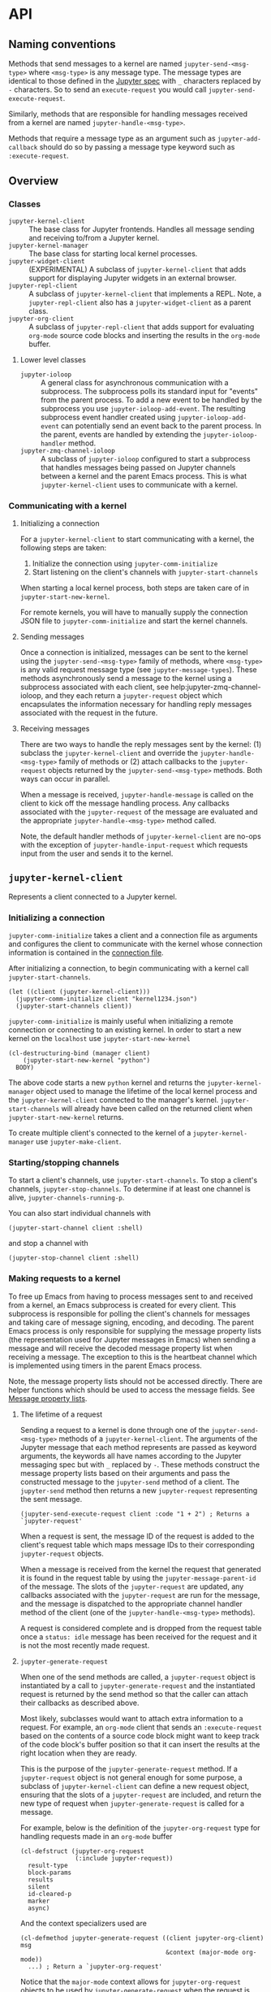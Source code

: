 #+AUTHOR: Nathaniel Nicandro

* API
** Naming conventions

Methods that send messages to a kernel are named =jupyter-send-<msg-type>=
where =<msg-type>= is any message type. The message types are identical to
those defined in the [[http://jupyter-client.readthedocs.io/en/stable/messaging.html][Jupyter spec]] with ~_~ characters replaced by ~-~
characters. So to send an =execute-request= you would call
=jupyter-send-execute-request=.

Similarly, methods that are responsible for handling messages received from a
kernel are named =jupyter-handle-<msg-type>=.

Methods that require a message type as an argument such as
=jupyter-add-callback= should do so by passing a message type keyword such as
=:execute-request=.
** Overview
*** Classes

- =jupyter-kernel-client= :: The base class for Jupyter frontends. Handles all
     message sending and receiving to/from a Jupyter kernel.
- =jupyter-kernel-manager= :: The base class for starting local kernel
     processes.
- =jupyter-widget-client= :: (EXPERIMENTAL) A subclass of
     =jupyter-kernel-client= that adds support for displaying Jupyter widgets in
     an external browser.
- =jupyter-repl-client= :: A subclass of =jupyter-kernel-client= that implements
     a REPL. Note, a =jupyter-repl-client= also has a =jupyter-widget-client= as
     a parent class.
- =jupyter-org-client= :: A subclass of =jupyter-repl-client= that adds support
     for evaluating =org-mode= source code blocks and inserting the results in
     the =org-mode= buffer.
**** Lower level classes

- =jupyter-ioloop= :: A general class for asynchronous communication with a
     subprocess. The subprocess polls its standard input for "events" from the
     parent process. To add a new event to be handled by the subprocess you use
     =jupyter-ioloop-add-event=. The resulting subprocess event handler created
     using =jupyter-ioloop-add-event= can potentially send an event back to the
     parent process. In the parent, events are handled by extending the
     =jupyter-ioloop-handler= method.
- =jupyter-zmq-channel-ioloop= :: A subclass of =jupyter-ioloop= configured to
     start a subprocess that handles messages being passed on Jupyter channels
     between a kernel and the parent Emacs process. This is what
     =jupyter-kernel-client= uses to communicate with a kernel.
*** Communicating with a kernel
**** Initializing a connection

For a =jupyter-kernel-client= to start communicating with a kernel, the
following steps are taken:

1. Initialize the connection using =jupyter-comm-initialize=
2. Start listening on the client's channels with =jupyter-start-channels=

When starting a local kernel process, both steps are taken care of in
=jupyter-start-new-kernel=.

For remote kernels, you will have to manually supply the connection JSON file
to =jupyter-comm-initialize= and start the kernel channels.
**** Sending messages

Once a connection is initialized, messages can be sent to the kernel using the
=jupyter-send-<msg-type>= family of methods, where =<msg-type>= is any valid
request message type (see =jupyter-message-types=). These methods
asynchronously send a message to the kernel using a subprocess associated with
each client, see help:jupyter-zmq-channel-ioloop, and they each return a
=jupyter-request= object which encapsulates the information necessary for
handling reply messages associated with the request in the future.
**** Receiving messages

There are two ways to handle the reply messages sent by the kernel: (1)
subclass the =jupyter-kernel-client= and override the
=jupyter-handle-<msg-type>= family of methods or (2) attach callbacks to the
=jupyter-request= objects returned by the =jupyter-send-<msg-type>= methods.
Both ways can occur in parallel.

When a message is received, =jupyter-handle-message= is called on the client to
kick off the message handling process. Any callbacks associated with the
=jupyter-request= of the message are evaluated and the appropriate
=jupyter-handle-<msg-type>= method called.

Note, the default handler methods of =jupyter-kernel-client= are no-ops with
the exception of =jupyter-handle-input-request= which requests input from the
user and sends it to the kernel.
** =jupyter-kernel-client=

Represents a client connected to a Jupyter kernel.
*** Initializing a connection

=jupyter-comm-initialize= takes a client and a connection file as
arguments and configures the client to communicate with the kernel whose
connection information is contained in the [[http://jupyter-client.readthedocs.io/en/stable/kernels.html#connection-files][connection file]].

After initializing a connection, to begin communicating with a kernel call
=jupyter-start-channels=.

#+BEGIN_SRC elisp
(let ((client (jupyter-kernel-client)))
  (jupyter-comm-initialize client "kernel1234.json")
  (jupyter-start-channels client))
#+END_SRC

=jupyter-comm-initialize= is mainly useful when initializing a remote
connection or connecting to an existing kernel. In order to start a new kernel
on the =localhost= use =jupyter-start-new-kernel=

#+BEGIN_SRC elisp
(cl-destructuring-bind (manager client)
    (jupyter-start-new-kernel "python")
  BODY)
#+END_SRC

The above code starts a new =python= kernel and returns the
=jupyter-kernel-manager= object used to manage the lifetime of the local kernel
process and the =jupyter-kernel-client= connected to the manager's kernel.
=jupyter-start-channels= will already have been called on the returned client
when =jupyter-start-new-kernel= returns.

To create multiple client's connected to the kernel of a
=jupyter-kernel-manager= use =jupyter-make-client=.
*** Starting/stopping channels

To start a client's channels, use =jupyter-start-channels=. To stop a client's
channels, =jupyter-stop-channels=. To determine if at least one channel is
alive, =jupyter-channels-running-p=.

You can also start individual channels with

#+BEGIN_SRC elisp
(jupyter-start-channel client :shell)
#+END_SRC

and stop a channel with

#+BEGIN_SRC elisp
(jupyter-stop-channel client :shell)
#+END_SRC
*** Making requests to a kernel
:PROPERTIES:
:ID:       9D893914-E769-4AEF-8928-826B67038C2A
:END:

To free up Emacs from having to process messages sent to and received from a
kernel, an Emacs subprocess is created for every client. This subprocess is
responsible for polling the client's channels for messages and taking care of
message signing, encoding, and decoding. The parent Emacs process is only
responsible for supplying the message property lists (the representation used
for Jupyter messages in Emacs) when sending a message and will receive the
decoded message property list when receiving a message. The exception to this is
the heartbeat channel which is implemented using timers in the parent Emacs
process.

Note, the message property lists should not be accessed directly. There are
helper functions which should be used to access the message fields. See [[id:D09FDD89-43A9-41DA-A6E8-6D6C73336981][Message property lists]].
**** The lifetime of a request

Sending a request to a kernel is done through one of the
=jupyter-send-<msg-type>= methods of a =jupyter-kernel-client=. The arguments
of the Jupyter message that each method represents are passed as keyword
arguments, the keywords all have names according to the Jupyter messaging spec
but with ~_~ replaced by ~-~. These methods construct the message property
lists based on their arguments and pass the constructed message to the
=jupyter-send= method of a client. The =jupyter-send= method then returns a new
=jupyter-request= representing the sent message.

#+BEGIN_SRC elisp
(jupyter-send-execute-request client :code "1 + 2") ; Returns a `jupyter-request'
#+END_SRC

When a request is sent, the message ID of the request is added to the client's
request table which maps message IDs to their corresponding =jupyter-request=
objects.

When a message is received from the kernel the request that generated it is
found in the request table by using the =jupyter-message-parent-id= of the
message. The slots of the =jupyter-request= are updated, any callbacks
associated with the =jupyter-request= are run for the message, and the message
is dispatched to the appropriate channel handler method of the client (one of
the =jupyter-handle-<msg-type>= methods).

A request is considered complete and is dropped from the request table once a
=status: idle= message has been received for the request and it is not the most
recently made request.
**** =jupyter-generate-request=

When one of the send methods are called, a =jupyter-request= object is
instantiated by a call to =jupyter-generate-request= and the instantiated
request is returned by the send method so that the caller can attach their
callbacks as described above.

Most likely, subclasses would want to attach extra information to a request.
For example, an =org-mode= client that sends an =:execute-request= based on the
contents of a source code block might want to keep track of the code block's
buffer position so that it can insert the results at the right location when
they are ready.

This is the purpose of the =jupyter-generate-request= method. If a
=jupyter-request= object is not general enough for some purpose, a subclass of
=jupyter-kernel-client= can define a new request object, ensuring that the slots
of a =jupyter-request= are included, and return the new type of request when
=jupyter-generate-request= is called for a message.

For example, below is the definition of the =jupyter-org-request= type for
handling requests made in an =org-mode= buffer

#+BEGIN_SRC elisp
(cl-defstruct (jupyter-org-request
               (:include jupyter-request))
  result-type
  block-params
  results
  silent
  id-cleared-p
  marker
  async)
#+END_SRC

And the context specializers used are

#+BEGIN_SRC elisp
(cl-defmethod jupyter-generate-request ((client jupyter-org-client) msg
                                        &context (major-mode org-mode))
  ...) ; Return a `jupyter-org-request'
#+END_SRC

Notice that the =major-mode= context allows for =jupyter-org-request= objects
to be used by =jupyter-generate-request= when the request is generated in
=org-mode= buffers and to use the less specialized =jupyter-request= in other
contexts.
**** =jupyter-drop-request=

When a request is completed, i.e. when the kernel sends an idle message for a
request, you may want to do some final cleanup of the request. This is the
purpose of the =jupyter-drop-request= method, it gets called when an idle
message has been received for a kernel but only when the request is not the
most recently sent request.
*** Handling received messages

The handler methods of a =jupyter-kernel-client= are called whenever the
corresponding message is received from the kernel. They are intended to be
overwritten by subclasses and most of the default implementations do nothing
with the exception of the =:input-reply=, =:comm-open=, and =:comm-close=
messages. The =:input-reply= handler asks for input from the user through the
minibuffer and sends it to the kernel whereas the =:comm-open= / =:comm-close=
default message handlers store the state of open =comms= in the client's =comms=
slot.

The handler methods have the following signature

#+BEGIN_SRC elisp
(cl-defmethod jupyter-handle-<msg-type> ((client jupyter-kernel-client) req msg)
  BODY)
#+END_SRC

=req= will be the =jupyter-request= object that generated the message. =msg=
will be the message property list (See [[id:D09FDD89-43A9-41DA-A6E8-6D6C73336981][Message property lists]]) of the
message whose type is =msg-type=.

See [[id:0E7CA280-8D14-4994-A3C7-C3B7204AC9D2][message callbacks]] for another way of handling received messages.

**** A note on boolean arguments

For message types that have boolean message fields, the symbol in the variable
=jupyter--false= represents a false value so when checking the contents of
these arguments it is best to explicitly check for =t=.

#+BEGIN_SRC elisp
(if (eq arg1 t) ...)
#+END_SRC

This is because there are some ambiguities between translating JSON values to
their Emacs Lisp equivalents, since =nil= in Emacs is used both as signifying
=false= or nothing whereas JSON has =null= for nothing.
*** Client local variables

Some variables which are used internally by =jupyter-kernel-client= have client
local values. For example the variable =jupyter-include-other-output= tells a
=jupyter-kernel-client= to pass IOPub messages originating from a different
client to their corresponding handlers and defaults to =nil=, i.e. do not
handle IOPub messages from other clients. To modify a client local variable you
would use =jupyter-set=

#+BEGIN_SRC elisp
(jupyter-set client 'jupyter-include-other-output t)
#+END_SRC

and to retrieve the client local value, use =jupyter-get=

#+BEGIN_SRC elisp
(jupyter-get client 'jupyter-include-other-output)
#+END_SRC

These functions just set/get the value of a buffer local variable in a private
buffer of the client. You may work with these buffer local variables directly
by using the =jupyter-with-client-buffer= macro, just be sure to use
=setq-local= if you are setting a new client local variable otherwise you may
change the global value of the variable. Alternatively you can define a
variable as automatically buffer local when set with =defvar-local=.

#+BEGIN_SRC elisp
(jupyter-with-client-buffer client
  (message "jupyter-include-other-output: %s" jupyter-include-other-output)
  (setq-local jupyter-include-other-output (not jupyter-include-other-output)))
#+END_SRC
**** Channel hooks

The channel hook variables =jupyter-iopub-message-hook=,
=jupyter-shell-message-hook=, and =jupyter-stdin-message-hook= are all client
local variables and functions can be added to or removed from them using
=jupyter-add-hook= and =jupyter-remove-hook=. See [[id:B29776AA-2ACF-4A4F-A4EA-3F194262465D][Channel hooks]].
** =jupyter-kernel-manager=

Manage the lifetime of a kernel on the =localhost=.
*** Kernelspecs

To get a list of kernelspecs on your system, as represented in Emacs, use
=jupyter-available-kernelspecs= which processes the output of the shell command

#+BEGIN_SRC sh
jupyter kernelspec list
#+END_SRC

to construct the list of kernelspecs. =jupyter-available-kernelspecs= also
supports remote hosts. If the =default-directory= points to a remote system,
the returned kernelspecs are those on the remote system.

To find all kernelspecs whose kernels match some regular expression use
=jupyter-find-kernelspecs=. In case you would like to get the kernelspec for a
specific kernel, use =jupyter-get-kernelspec=.

You may also use =jupyter-completing-read-kernelspec= in an
=interactive= spec to ask the user to select a kernel from
the list of available kernelspecs.
*** Managing the lifetime of a kernel
**** Starting a kernel
As was mentioned previously, to start a new kernel on the =localhost= and
create a connected client, use =jupyter-start-new-kernel= which takes a kernel
name and returns a =jupyter-kernel-manager= which manages the lifetime of the
kernel, and a connected =jupyter-kernel-client=.

#+BEGIN_SRC elisp
(cl-destructuring-bind (manager client)
    (jupyter-start-new-kernel "python")
  BODY)
#+END_SRC

Instead of supplying an exact kernel name, you may also supply the prefix of
one. Then the first available kernel that has the same prefix will be started.
See =jupyter-find-kernelspecs=.
**** Stopping a kernel

To shutdown a kernel, use =jupyter-shutdown-kernel=. To check if a kernel is
alive, =jupyter-kernel-alive-p=.
**** Interrupting a kernel

To interrupt a kernel, use =jupyter-interrupt-kernel=.
*** Making clients connected to a kernel

Once you have a kernel manager you can make new =jupyter-kernel-client= (or a
subclass of one) instances using =jupyter-make-client=.
** =jupyter-widget-client=
:PROPERTIES:
:ID:       F8C2EB90-1DF3-4880-B684-31FE4784FAD1
:END:

This class adds support for interacting with Jupyter widgets using an external
browser for the widget display. In order for this to work properly you will
need to have =simple-httpd= and the =websocket= packages installed, in
addition, you will have to build the required javascript files as described in
[[id:59559FA3-59AD-453F-93E7-113B43F85493][Widget support]].

The default implementation of =jupyter-widget-client= overrides the following
methods of a =jupyter-kernel-client=

#+BEGIN_SRC elisp
(jupyter-handle-comm-close)
(jupyter-handle-comm-open)
(jupyter-handle-comm-msg)
#+END_SRC

Comm messages in Jupyter are a way to allow for custom messages between the
kernel and a client. In the case of Jupyter widgets they are used to sync
widget state between the kernel and client.

It would be amazing to add custom Jupyter widgets to Emacs using the built
=widget= library which would work for widgets such as text boxes, buttons, and
other simple widgets, but there doesn't seem to be a way to support more
complex widgets in Emacs that require embedded javascript.

The default implementation of =jupyter-kernel-client= only keeps track of open
comms through a client's =comms= slot. The =jupyter-widget-client= subclass
adds the functionality to display and interact with widgets through an external
browser. This works by relaying the comm messages between the browser and the
kernel through a websocket. For this to work, you will also need to have the
=simple-httpd= and =websocket= Emacs packages available.

This feature is currently experimental, but seems to work well. I was able to
interact with an [[https://github.com/jupyter-widgets/ipyleaflet][ipyleaflet]] map without any noticeable delay.
** TODO =jupyter-repl-client=
** TODO =jupyter-ioloop=
** TODO =jupyter-channel-ioloop=
** TODO =jupyter-zmq-channel-ioloop=
** TODO =jupyter-comm-layer=
** Callbacks and hooks
:PROPERTIES:
:ID:       0E7CA280-8D14-4994-A3C7-C3B7204AC9D2
:END:

There are mainly two ways of evaluating code when receiving a message from the
kernel. Either sub-classing =jupyter-kernel-client= and overriding the handler
methods or adding message callbacks to the =jupyter-request= objects returned
by the send methods. If both methods are used in parallel, the message
callbacks will run before the handler methods.

When working with a subclass of =jupyter-kernel-client=, to prevent a subset of
handler methods from firing when a message is received for a request, see
=jupyter-inhibit-handlers= below.

Also provided are message hook variables which are local to each client object
and look like =jupyter-<channel>-message-hook=, where =<channel>= can be one of
=iopub=, =shell=, or =stdin=. These hooks also provide an alternative method of
suppressing client handlers from running based on the received message.
*** =jupyter-request= callbacks
:PROPERTIES:
:ID:       BFCFCD3B-138A-4471-BEED-0EA3258493E5
:END:

To add callbacks to a request, use =jupyter-add-callback= which accepts a
=jupyter-request= as its first argument and alternating (message type,
callback) pairs as the remaining arguments. The callbacks are registered with
the request object to run whenever a message of the appropriate type is
received. For example, to do something when a client receives a
=:kernel-info-reply= you would do the following:

#+BEGIN_SRC elisp
(jupyter-add-callback (jupyter-send-kernel-info-request client)
  :kernel-info-reply (lambda (msg)
                       (let ((info (jupyter-message-content msg)))
                         BODY)))
#+END_SRC

To print out the results of an execute request:

#+BEGIN_SRC elisp
(jupyter-add-callback (jupyter-send-execute-request client :code "1 + 2")
  :execute-result (lambda (msg)
                    (message (jupyter-message-data msg :text/plain))))
#+END_SRC

To add multiple callbacks to a request:

#+BEGIN_SRC elisp
(jupyter-add-callback (jupyter-send-execute-request client :code "1 + 2")
  :execute-result (lambda (msg)
                    (message (jupyter-message-data msg :text/plain)))
  :status (lambda (msg)
            (when (jupyter-message-status-idle-p msg)
              (message "DONE!"))))
#+END_SRC

There is also the possibility of running the same handler for different message
types:

#+BEGIN_SRC elisp
(jupyter-add-callback (jupyter-send-execute-request client :code "1 + 2")
  '(:status :execute-result :execute-reply)
  (lambda (msg)
    (pcase (jupyter-message-type msg)
      (:status ...)
      (:execute-reply ...)
      (:execute-result ...))))
#+END_SRC
*** Channel hooks
:PROPERTIES:
:ID:       B29776AA-2ACF-4A4F-A4EA-3F194262465D
:END:

Hook variables are available for each channel: =jupyter-iopub-message-hook=,
=jupyter-stdin-message-hook=, and =jupyter-shell-message-hook=. Unless you want
to run a channel hook for every client, use =jupyter-add-hook= to add a
function to one of the channel hooks. =jupyter-add-hook= only adds to the
client local value of the hook variables.

#+BEGIN_SRC elisp
(jupyter-add-hook
 client 'jupyter-iopub-message-hook
 (lambda (msg)
   (when (jupyter-message-status-idle-p msg)
     (message "Kernel idle."))))
#+END_SRC

To remove a client local hook, use =jupyter-remove-hook=.

Channel hooks also provide a way of suppressing the handler methods. If any of
the channel hooks return a non-nil value, the handler method for that message
will be suppressed.
*** =jupyter-inhibit-handlers=

In addition to suppressing handler methods using channel hooks, to prevent a
client from running its handler methods for a particular request you can =let=
bind =jupyter-inhibit-handlers= to an appropriate value before the request is
made. For example, to prevent a client from running its stream handler for a
request you would do the following:

#+BEGIN_SRC elisp
(let ((jupyter-inhibit-handlers '(:stream)))
  (jupyter-send-execute-request client :code "print(\"foo\")\n1 + 2"))
#+END_SRC

=jupyter-inhibit-handlers= can be either a list of message types or =t=, the
latter meaning inhibit handlers for all message types. Alternatively you can
set the =jupyter-request-inhibited-handlers= slot of a =jupyter-request=
object. This slot can take the same values as =jupyter-inhibit-handlers=.
** Waiting for messages

All message passing between the kernel and Emacs happens asynchronously. So if
a code path in Emacs Lisp is dependent on some message already having been
received, e.g. an idle message, there needs to be primitives that will block so
that there is a guarantee that a particular message has been received before
proceeding.

The following functions all wait for different conditions to be met on the
received messages of a request and return the message that caused the function
to stop waiting or =nil= if no message was received within a timeout period.
The default timeout is =jupyter-default-timeout= seconds.

For example, to wait until an idle message has been received for a request:

#+BEGIN_SRC elisp
(let ((timeout 4))
  (jupyter-wait-until-idle
   (jupyter-send-execute-request
    client :code "import time\ntime.sleep(3)")
   timeout))
#+END_SRC

To wait until a message of a specific type is received for a request:

#+BEGIN_SRC elisp
(jupyter-wait-until-received :execute-reply
  (jupyter-send-execute-request client :code "[i*10 for i in range(100000)]"))
#+END_SRC

The most general form of the blocking functions is =jupyter-wait-until= which
takes a message type and a predicate function of a single argument. Whenever a
message is received that matches the message type, the message is passed to the
function to determine if =jupyter-wait-until= should return from waiting.

#+BEGIN_SRC elisp
(defun stream-prints-50-p (msg)
  (let ((text (jupyter-message-get msg :text)))
    (cl-loop for line in (split-string text "\n")
             thereis (equal line "50"))))

(let ((timeout 2))
  (jupyter-wait-until
      (jupyter-send-execute-request client :code "[print(i) for i in range(100)]")
      :stream #'stream-prints-50-p
    timeout))
#+END_SRC

The above code runs =stream-prints-50-p= for every =stream= message received
from a kernel (here assumed to be a python kernel) for an execute request that
prints the numbers 0 to 99 and waits until the kernel has printed the number 50
before returning from the =jupyter-wait-until= call. If the number 50 is not
printed before the two second timeout, =jupyter-wait-until= returns =nil=.
Otherwise it returns the stream message whose content contains the number 50.
** Message property lists
:PROPERTIES:
:ID:       D09FDD89-43A9-41DA-A6E8-6D6C73336981
:END:

There is really no need to construct or access message property lists directly.
The =jupyter-send-<msg-type>= client methods already handle creating them by
calling the =jupyter-message-<msg-type>= family of functions. Similarly, when a
message is received from a kernel the message properties are unwrapped and
passed as arguments to the =jupyter-handle-<msg-type>= client methods. If
required, the message property list is available in the
=jupyter-request-last-message= slot of the =jupyter-request= passed to the
=jupyter-handle-<msg-type>= client methods.

On the other hand, message callbacks pass the message property list directly to
the callback. In this case, the following functions can be used to access the
fields of the property list:

#+BEGIN_SRC elisp
;; Get the `:content' propery of MSG
(jupyter-message-content msg)
;; Get the message type (one of the keys in `jupyter-message-types')
(jupyter-message-type msg)
;; Get the value of KEY in the MSG contents
(jupyter-message-get msg key)
;; Get the value of the MIMETYPE in MSG's :data property
;; MIMETYPE should be one of `:image/png', `:text/plain', ...
(jupyter-message-data msg mimetype)
#+END_SRC

Note that access of the message property lists should only occur through the
=jupyter-message-*= functions since the main parts of a message such as the
content and header are lazily decoded.
*** Convenience macros

=jupyter-with-message-content= gives a way to extract and
bind the keys of a =jupyter-message-content= easily

#+BEGIN_SRC elisp
(jupyter-with-message-content msg (status ename)
  ...) ; status and ename keys of (jupyter-message-content msg) are bound
#+END_SRC

There is also =jupyter-with-message-data= which extracts
and binds the mimetypes of =jupyter-message-data=

#+BEGIN_SRC elisp
(jupyter-with-message-data msg ((res text/plain))
  ...) ; res is bound to (jupyter-message-data msg :text/plain)
#+END_SRC
** Modify behavior depending on kernel language

Since Jupyter supports many different programming language kernels, each with
varying degrees of support in Emacs there needs to be a general way of
modifying the behavior of the client to take this into account.

This is achieved using the =&context= specializer of =cl-defmethod=. There are
currently two specializers in use, =jupyter-lang= and =jupyter-repl-mode=.
=jupyter-lang= is a context specializer that matches when the kernel language
of the =jupyter-current-client= is equal to the specializer's argument. For
example, below is the function that gets called in the REPL buffer when the
kernel language is =julia= for indenting the current line:

#+BEGIN_SRC elisp
(cl-defmethod jupyter-indent-line (&context (jupyter-lang julia))
  (call-interactively #'julia-latexsub-or-indent))
#+END_SRC

Note, when spaces appear in the name of the kernel language they
become dashes in the symbol used for the =jupyter-lang= context,
e.g. =Wolfram Language= becomes =Wolfram-Language=.

There are many other entry points where methods may be overridden in such a
way. Below is the full list of methods that can be overridden in this way

| Method                               | Purpose                                                       |
|--------------------------------------+---------------------------------------------------------------|
| =jupyter-insert=                     | Insert Jupyter results into the buffer                        |
| =jupyter-code-context=               | Return code and position for inspect and complete requests    |
| =jupyter-indent-line=                | Indent the current cell in the REPL buffer                    |
| =jupyter-completion-prefix=          | Return the completion prefix for the current context          |
| =jupyter-completion-post-completion= | Evaluate code when a completion candidate has been selected   |
| =jupyter-repl-after-init=            | Evaluate code after a REPL buffer has been initialized        |
| =jupyter-repl-after-change=          | Evaluate code when the input cell code changes                |
| =jupyter-markdown-follow-link=       | Follow a markdown link at point                               |
| =jupyter-handle-payload=             | Handle a payload sent by the kernel                           |
| =jupyter-org-result=                 | Transform result of execution into an =org= representation    |
| =org-babel-jupyter-transform-code=   | Transform code of a src-block before sending it to the kernel |

In addition to the =jupyter-lang= context, there is also the
=jupyter-repl-mode= context which is identical to the =derived-mode= context
but does its check against =jupyter-repl-lang-mode= if the
=jupyter-current-client= is a =jupyter-repl-client=. This is useful to modify
behavior depending on the =major-mode= that is used for a particular language.
For example for =javascript= kernels, it used to setup code highlighting when
=js2-mode= is used as the REPL languages =major-mode= since =js2-mode= does not
use =font-lock=.

** =org-mode=
*** =jupyter-org-client=

A =jupyter-org-client= is a subclass of =jupyter-kernel-client= meant to
display the results of a Jupyter code block in an =org-mode= buffer.

**** =jupyter-org-result=

The main entry point for extending how results are inserted into the =org-mode=
buffer is the method help:jupyter-org-result, which dispatches on the MIME type
of a result returned from a kernel. The MIME type priority is given in
=jupyter-org-mime-types=. =jupyter-org-result= can return either an
=org-element= object or a string. In the former case, the =org-element= is
transformed into its string representation before insertion into the buffer. In
the later case, the string is inserted into the =org-mode= buffer as is,
without any further processing.

There are helper functions for generating =org-element= objects which have
names like =jupyter-org-scalar=, =jupyter-org-export-block=,
=jupyter-org-file-link=, etc.
***** Extending =jupyter-org-result=

For a kernel language to extend the behavior of how results are inserted, the
=jupyter-lang= method specializer can be used. For example, below is how
=:text/plain= results are modified for Python code blocks

#+BEGIN_SRC elisp
(cl-defmethod jupyter-org-result ((_mime (eql :text/plain))
                                  &context (jupyter-lang python)
                                  &rest _ignore)
  (let ((result (cl-call-next-method)))
    (cond
     ((stringp result)
      (org-babel-python-table-or-string result))
     (t result))))
#+END_SRC

=cl-call-next-method= calls down to a less specialized method of
=jupyter-org-result= and if the returned result is still expected to be plain
text, calls =org-babel-python-table-org-string= to convert any results that
look like Python arrays into =org-mode= tables before returning its result.
*** =jupyter-org-define-key=

Bind a key that is only available when =point= is inside a Jupyter code block.
When the command bound to the key is evaluated, =jupyter-current-client= will
be bound to the client of the current code block, also the syntax table will be
the same as the underlying kernel language's (see
=jupyter-org-with-src-block-client=).

These keys only have an effect when =jupyter-org-interaction-mode= is enabled.

